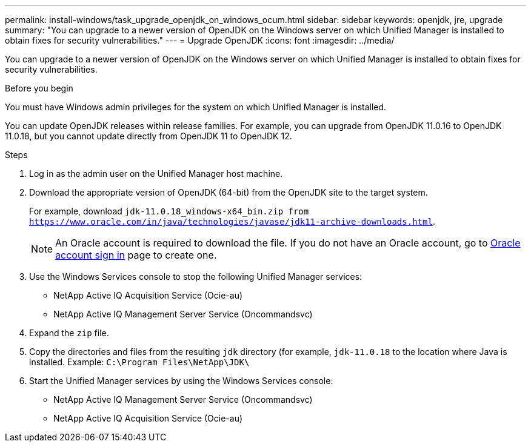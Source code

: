 ---
permalink: install-windows/task_upgrade_openjdk_on_windows_ocum.html
sidebar: sidebar
keywords: openjdk, jre, upgrade
summary: "You can upgrade to a newer version of OpenJDK on the Windows server on which Unified Manager is installed to obtain fixes for security vulnerabilities."
---
= Upgrade OpenJDK
:icons: font
:imagesdir: ../media/

[.lead]
You can upgrade to a newer version of OpenJDK on the Windows server on which Unified Manager is installed to obtain fixes for security vulnerabilities.

.Before you begin

You must have Windows admin privileges for the system on which Unified Manager is installed.

You can update OpenJDK releases within release families. For example, you can upgrade from OpenJDK 11.0.16 to OpenJDK 11.0.18, but you cannot update directly from OpenJDK 11 to OpenJDK 12.

.Steps

. Log in as the admin user on the Unified Manager host machine.
. Download the appropriate version of OpenJDK (64-bit) from the OpenJDK site to the target system.
+
For example, download `jdk-11.0.18_windows-x64_bin.zip from https://www.oracle.com/in/java/technologies/javase/jdk11-archive-downloads.html`.
+
[NOTE]
 An Oracle account is required to download the file. If you do not have an Oracle account, go to link:https://login.oracle.com/mysso/signon.jsp?request_id=007[Oracle account sign in] page to create one. 


. Use the Windows Services console to stop the following Unified Manager services:
 ** NetApp Active IQ Acquisition Service (Ocie-au)
 ** NetApp Active IQ Management Server Service (Oncommandsvc)
. Expand the `zip` file.
. Copy the directories and files from the resulting `jdk` directory (for example, `jdk-11.0.18` to the location where Java is installed. Example: `C:\Program Files\NetApp\JDK\`
. Start the Unified Manager services by using the Windows Services console:
 ** NetApp Active IQ Management Server Service (Oncommandsvc)
 ** NetApp Active IQ Acquisition Service (Ocie-au)
// 2025-6-11, OTHERDOC-133